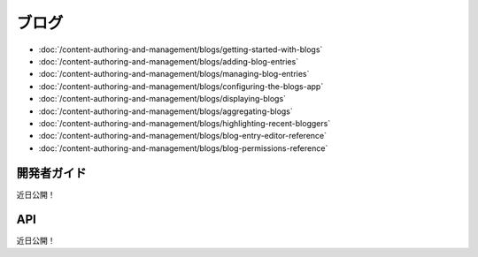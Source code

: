 ブログ
==========

-  :doc:`/content-authoring-and-management/blogs/getting-started-with-blogs`
-  :doc:`/content-authoring-and-management/blogs/adding-blog-entries`
-  :doc:`/content-authoring-and-management/blogs/managing-blog-entries`
-  :doc:`/content-authoring-and-management/blogs/configuring-the-blogs-app`
-  :doc:`/content-authoring-and-management/blogs/displaying-blogs`
-  :doc:`/content-authoring-and-management/blogs/aggregating-blogs`
-  :doc:`/content-authoring-and-management/blogs/highlighting-recent-bloggers`
-  :doc:`/content-authoring-and-management/blogs/blog-entry-editor-reference`
-  :doc:`/content-authoring-and-management/blogs/blog-permissions-reference`

開発者ガイド
---------------
近日公開！

API
----
近日公開！